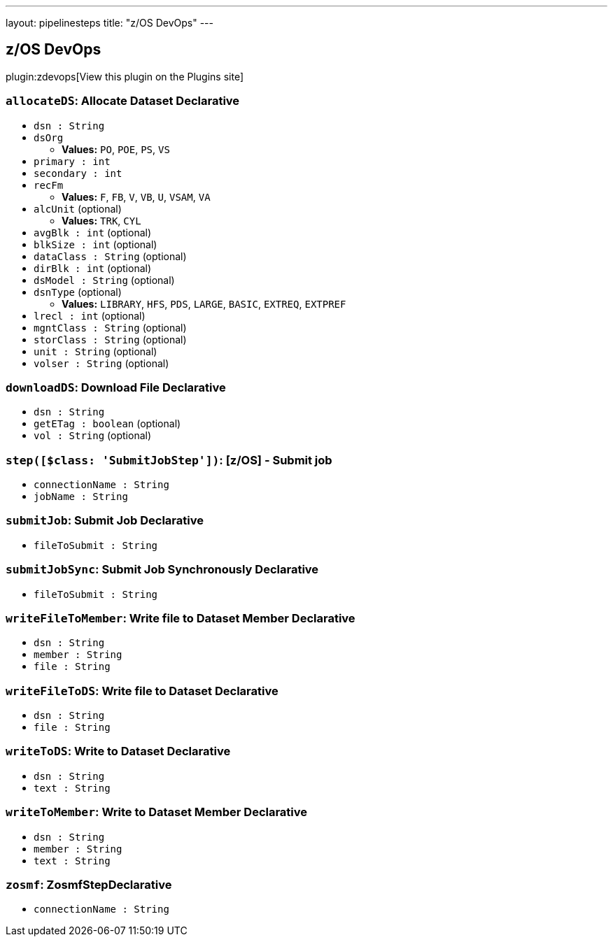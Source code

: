 ---
layout: pipelinesteps
title: "z/OS DevOps"
---

:notitle:
:description:
:author:
:email: jenkinsci-users@googlegroups.com
:sectanchors:
:toc: left
:compat-mode!:

== z/OS DevOps

plugin:zdevops[View this plugin on the Plugins site]

=== `allocateDS`: Allocate Dataset Declarative
++++
<ul><li><code>dsn : String</code>
</li>
<li><code>dsOrg</code>
<ul><li><b>Values:</b> <code>PO</code>, <code>POE</code>, <code>PS</code>, <code>VS</code></li></ul></li>
<li><code>primary : int</code>
</li>
<li><code>secondary : int</code>
</li>
<li><code>recFm</code>
<ul><li><b>Values:</b> <code>F</code>, <code>FB</code>, <code>V</code>, <code>VB</code>, <code>U</code>, <code>VSAM</code>, <code>VA</code></li></ul></li>
<li><code>alcUnit</code> (optional)
<ul><li><b>Values:</b> <code>TRK</code>, <code>CYL</code></li></ul></li>
<li><code>avgBlk : int</code> (optional)
</li>
<li><code>blkSize : int</code> (optional)
</li>
<li><code>dataClass : String</code> (optional)
</li>
<li><code>dirBlk : int</code> (optional)
</li>
<li><code>dsModel : String</code> (optional)
</li>
<li><code>dsnType</code> (optional)
<ul><li><b>Values:</b> <code>LIBRARY</code>, <code>HFS</code>, <code>PDS</code>, <code>LARGE</code>, <code>BASIC</code>, <code>EXTREQ</code>, <code>EXTPREF</code></li></ul></li>
<li><code>lrecl : int</code> (optional)
</li>
<li><code>mgntClass : String</code> (optional)
</li>
<li><code>storClass : String</code> (optional)
</li>
<li><code>unit : String</code> (optional)
</li>
<li><code>volser : String</code> (optional)
</li>
</ul>


++++
=== `downloadDS`: Download File Declarative
++++
<ul><li><code>dsn : String</code>
</li>
<li><code>getETag : boolean</code> (optional)
</li>
<li><code>vol : String</code> (optional)
</li>
</ul>


++++
=== `step([$class: 'SubmitJobStep'])`: [z/OS] - Submit job
++++
<ul><li><code>connectionName : String</code>
</li>
<li><code>jobName : String</code>
</li>
</ul>


++++
=== `submitJob`: Submit Job Declarative
++++
<ul><li><code>fileToSubmit : String</code>
</li>
</ul>


++++
=== `submitJobSync`: Submit Job Synchronously Declarative
++++
<ul><li><code>fileToSubmit : String</code>
</li>
</ul>


++++
=== `writeFileToMember`: Write file to Dataset Member Declarative
++++
<ul><li><code>dsn : String</code>
</li>
<li><code>member : String</code>
</li>
<li><code>file : String</code>
</li>
</ul>


++++
=== `writeFileToDS`: Write file to Dataset Declarative
++++
<ul><li><code>dsn : String</code>
</li>
<li><code>file : String</code>
</li>
</ul>


++++
=== `writeToDS`: Write to Dataset Declarative
++++
<ul><li><code>dsn : String</code>
</li>
<li><code>text : String</code>
</li>
</ul>


++++
=== `writeToMember`: Write to Dataset Member Declarative
++++
<ul><li><code>dsn : String</code>
</li>
<li><code>member : String</code>
</li>
<li><code>text : String</code>
</li>
</ul>


++++
=== `zosmf`: ZosmfStepDeclarative
++++
<ul><li><code>connectionName : String</code>
</li>
</ul>


++++
